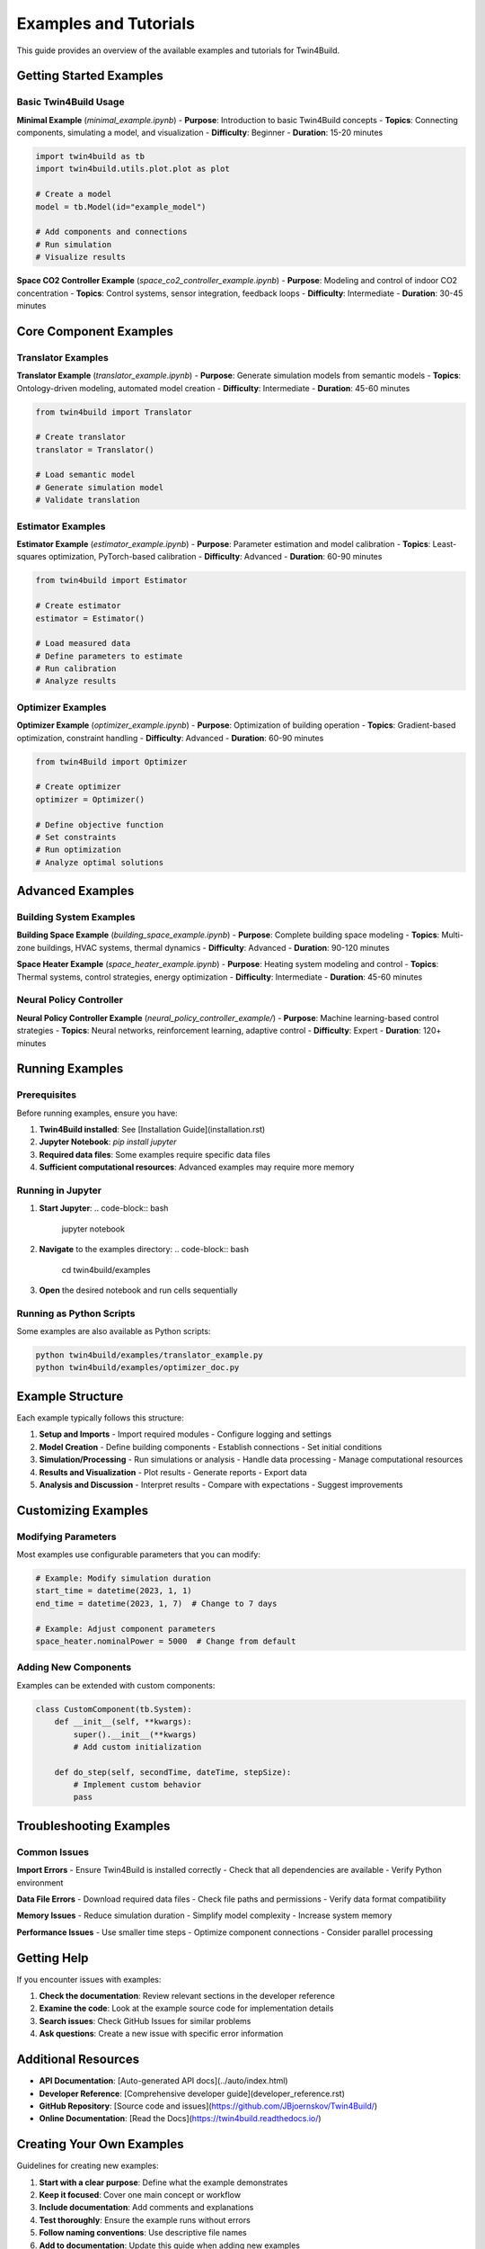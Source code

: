 Examples and Tutorials
=====================

.. .. include:: ../../../README.md
..    :parser: myst_parser.sphinx_
..    :start-after: ## Examples and Tutorials
..    :end-before: ## Documentation


This guide provides an overview of the available examples and tutorials for Twin4Build.

Getting Started Examples
-----------------------

Basic Twin4Build Usage
~~~~~~~~~~~~~~~~~~~~~~

**Minimal Example** (`minimal_example.ipynb`)
- **Purpose**: Introduction to basic Twin4Build concepts
- **Topics**: Connecting components, simulating a model, and visualization
- **Difficulty**: Beginner
- **Duration**: 15-20 minutes

.. code-block:: python

    import twin4build as tb
    import twin4build.utils.plot.plot as plot
    
    # Create a model
    model = tb.Model(id="example_model")
    
    # Add components and connections
    # Run simulation
    # Visualize results

**Space CO2 Controller Example** (`space_co2_controller_example.ipynb`)
- **Purpose**: Modeling and control of indoor CO2 concentration
- **Topics**: Control systems, sensor integration, feedback loops
- **Difficulty**: Intermediate
- **Duration**: 30-45 minutes

Core Component Examples
----------------------

Translator Examples
~~~~~~~~~~~~~~~~~~

**Translator Example** (`translator_example.ipynb`)
- **Purpose**: Generate simulation models from semantic models
- **Topics**: Ontology-driven modeling, automated model creation
- **Difficulty**: Intermediate
- **Duration**: 45-60 minutes

.. code-block:: python

    from twin4build import Translator
    
    # Create translator
    translator = Translator()
    
    # Load semantic model
    # Generate simulation model
    # Validate translation

Estimator Examples
~~~~~~~~~~~~~~~~~

**Estimator Example** (`estimator_example.ipynb`)
- **Purpose**: Parameter estimation and model calibration
- **Topics**: Least-squares optimization, PyTorch-based calibration
- **Difficulty**: Advanced
- **Duration**: 60-90 minutes

.. code-block:: python

    from twin4build import Estimator
    
    # Create estimator
    estimator = Estimator()
    
    # Load measured data
    # Define parameters to estimate
    # Run calibration
    # Analyze results

Optimizer Examples
~~~~~~~~~~~~~~~~~

**Optimizer Example** (`optimizer_example.ipynb`)
- **Purpose**: Optimization of building operation
- **Topics**: Gradient-based optimization, constraint handling
- **Difficulty**: Advanced
- **Duration**: 60-90 minutes

.. code-block:: python

    from twin4Build import Optimizer
    
    # Create optimizer
    optimizer = Optimizer()
    
    # Define objective function
    # Set constraints
    # Run optimization
    # Analyze optimal solutions

Advanced Examples
----------------

Building System Examples
~~~~~~~~~~~~~~~~~~~~~~~

**Building Space Example** (`building_space_example.ipynb`)
- **Purpose**: Complete building space modeling
- **Topics**: Multi-zone buildings, HVAC systems, thermal dynamics
- **Difficulty**: Advanced
- **Duration**: 90-120 minutes

**Space Heater Example** (`space_heater_example.ipynb`)
- **Purpose**: Heating system modeling and control
- **Topics**: Thermal systems, control strategies, energy optimization
- **Difficulty**: Intermediate
- **Duration**: 45-60 minutes

Neural Policy Controller
~~~~~~~~~~~~~~~~~~~~~~~

**Neural Policy Controller Example** (`neural_policy_controller_example/`)
- **Purpose**: Machine learning-based control strategies
- **Topics**: Neural networks, reinforcement learning, adaptive control
- **Difficulty**: Expert
- **Duration**: 120+ minutes

Running Examples
---------------

Prerequisites
~~~~~~~~~~~~

Before running examples, ensure you have:

1. **Twin4Build installed**: See [Installation Guide](installation.rst)
2. **Jupyter Notebook**: `pip install jupyter`
3. **Required data files**: Some examples require specific data files
4. **Sufficient computational resources**: Advanced examples may require more memory

Running in Jupyter
~~~~~~~~~~~~~~~~~

1. **Start Jupyter**:
   .. code-block:: bash

       jupyter notebook

2. **Navigate** to the examples directory:
   .. code-block:: bash

       cd twin4build/examples

3. **Open** the desired notebook and run cells sequentially

Running as Python Scripts
~~~~~~~~~~~~~~~~~~~~~~~~

Some examples are also available as Python scripts:

.. code-block:: bash

    python twin4build/examples/translator_example.py
    python twin4build/examples/optimizer_doc.py

Example Structure
----------------

Each example typically follows this structure:

1. **Setup and Imports**
   - Import required modules
   - Configure logging and settings

2. **Model Creation**
   - Define building components
   - Establish connections
   - Set initial conditions

3. **Simulation/Processing**
   - Run simulations or analysis
   - Handle data processing
   - Manage computational resources

4. **Results and Visualization**
   - Plot results
   - Generate reports
   - Export data

5. **Analysis and Discussion**
   - Interpret results
   - Compare with expectations
   - Suggest improvements

Customizing Examples
-------------------

Modifying Parameters
~~~~~~~~~~~~~~~~~~~

Most examples use configurable parameters that you can modify:

.. code-block:: python

    # Example: Modify simulation duration
    start_time = datetime(2023, 1, 1)
    end_time = datetime(2023, 1, 7)  # Change to 7 days
    
    # Example: Adjust component parameters
    space_heater.nominalPower = 5000  # Change from default

Adding New Components
~~~~~~~~~~~~~~~~~~~~

Examples can be extended with custom components:

.. code-block:: python

    class CustomComponent(tb.System):
        def __init__(self, **kwargs):
            super().__init__(**kwargs)
            # Add custom initialization
            
        def do_step(self, secondTime, dateTime, stepSize):
            # Implement custom behavior
            pass

Troubleshooting Examples
-----------------------

Common Issues
~~~~~~~~~~~~

**Import Errors**
- Ensure Twin4Build is installed correctly
- Check that all dependencies are available
- Verify Python environment

**Data File Errors**
- Download required data files
- Check file paths and permissions
- Verify data format compatibility

**Memory Issues**
- Reduce simulation duration
- Simplify model complexity
- Increase system memory

**Performance Issues**
- Use smaller time steps
- Optimize component connections
- Consider parallel processing

Getting Help
-----------

If you encounter issues with examples:

1. **Check the documentation**: Review relevant sections in the developer reference
2. **Examine the code**: Look at the example source code for implementation details
3. **Search issues**: Check GitHub Issues for similar problems
4. **Ask questions**: Create a new issue with specific error information

Additional Resources
-------------------

- **API Documentation**: [Auto-generated API docs](../auto/index.html)
- **Developer Reference**: [Comprehensive developer guide](developer_reference.rst)
- **GitHub Repository**: [Source code and issues](https://github.com/JBjoernskov/Twin4Build/)
- **Online Documentation**: [Read the Docs](https://twin4build.readthedocs.io/)

Creating Your Own Examples
-------------------------

Guidelines for creating new examples:

1. **Start with a clear purpose**: Define what the example demonstrates
2. **Keep it focused**: Cover one main concept or workflow
3. **Include documentation**: Add comments and explanations
4. **Test thoroughly**: Ensure the example runs without errors
5. **Follow naming conventions**: Use descriptive file names
6. **Add to documentation**: Update this guide when adding new examples

Example template:

.. code-block:: python

    """
    Example Title
    
    Description: Brief description of what this example demonstrates
    
    Topics: List of main topics covered
    
    Difficulty: Beginner/Intermediate/Advanced/Expert
    
    Duration: Estimated time to complete
    """
    
    import twin4build as tb
    # Additional imports
    
    def main():
        """Main function demonstrating the example."""
        # Setup
        # Implementation
        # Results
        # Analysis
    
    if __name__ == "__main__":
        main()
